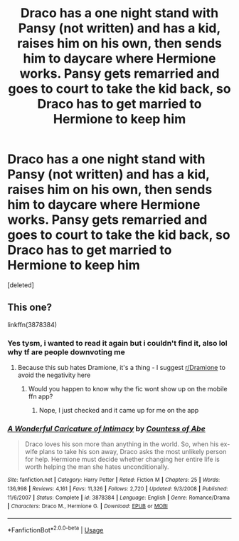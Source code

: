 #+TITLE: Draco has a one night stand with Pansy (not written) and has a kid, raises him on his own, then sends him to daycare where Hermione works. Pansy gets remarried and goes to court to take the kid back, so Draco has to get married to Hermione to keep him

* Draco has a one night stand with Pansy (not written) and has a kid, raises him on his own, then sends him to daycare where Hermione works. Pansy gets remarried and goes to court to take the kid back, so Draco has to get married to Hermione to keep him
:PROPERTIES:
:Score: 2
:DateUnix: 1568255965.0
:DateShort: 2019-Sep-12
:FlairText: What's That Fic?
:END:
[deleted]


** This one?

linkffn(3878384)
:PROPERTIES:
:Author: tectonictigress
:Score: 1
:DateUnix: 1568257114.0
:DateShort: 2019-Sep-12
:END:

*** Yes tysm, i wanted to read it again but i couldn't find it, also lol why tf are people downvoting me
:PROPERTIES:
:Author: TheSmallRaptor
:Score: 1
:DateUnix: 1568258234.0
:DateShort: 2019-Sep-12
:END:

**** Because this sub hates Dramione, it's a thing - I suggest [[/r/Dramione][r/Dramione]] to avoid the negativity here
:PROPERTIES:
:Author: tectonictigress
:Score: 3
:DateUnix: 1568258340.0
:DateShort: 2019-Sep-12
:END:

***** Would you happen to know why the fic wont show up on the mobile ffn app?
:PROPERTIES:
:Author: TheSmallRaptor
:Score: 0
:DateUnix: 1568258807.0
:DateShort: 2019-Sep-12
:END:

****** Nope, I just checked and it came up for me on the app
:PROPERTIES:
:Author: tectonictigress
:Score: 0
:DateUnix: 1568258875.0
:DateShort: 2019-Sep-12
:END:


*** [[https://www.fanfiction.net/s/3878384/1/][*/A Wonderful Caricature of Intimacy/*]] by [[https://www.fanfiction.net/u/1206871/Countess-of-Abe][/Countess of Abe/]]

#+begin_quote
  Draco loves his son more than anything in the world. So, when his ex-wife plans to take his son away, Draco asks the most unlikely person for help. Hermione must decide whether changing her entire life is worth helping the man she hates unconditionally.
#+end_quote

^{/Site/:} ^{fanfiction.net} ^{*|*} ^{/Category/:} ^{Harry} ^{Potter} ^{*|*} ^{/Rated/:} ^{Fiction} ^{M} ^{*|*} ^{/Chapters/:} ^{25} ^{*|*} ^{/Words/:} ^{136,998} ^{*|*} ^{/Reviews/:} ^{4,161} ^{*|*} ^{/Favs/:} ^{11,326} ^{*|*} ^{/Follows/:} ^{2,720} ^{*|*} ^{/Updated/:} ^{9/3/2008} ^{*|*} ^{/Published/:} ^{11/6/2007} ^{*|*} ^{/Status/:} ^{Complete} ^{*|*} ^{/id/:} ^{3878384} ^{*|*} ^{/Language/:} ^{English} ^{*|*} ^{/Genre/:} ^{Romance/Drama} ^{*|*} ^{/Characters/:} ^{Draco} ^{M.,} ^{Hermione} ^{G.} ^{*|*} ^{/Download/:} ^{[[http://www.ff2ebook.com/old/ffn-bot/index.php?id=3878384&source=ff&filetype=epub][EPUB]]} ^{or} ^{[[http://www.ff2ebook.com/old/ffn-bot/index.php?id=3878384&source=ff&filetype=mobi][MOBI]]}

--------------

*FanfictionBot*^{2.0.0-beta} | [[https://github.com/tusing/reddit-ffn-bot/wiki/Usage][Usage]]
:PROPERTIES:
:Author: FanfictionBot
:Score: 0
:DateUnix: 1568257200.0
:DateShort: 2019-Sep-12
:END:

